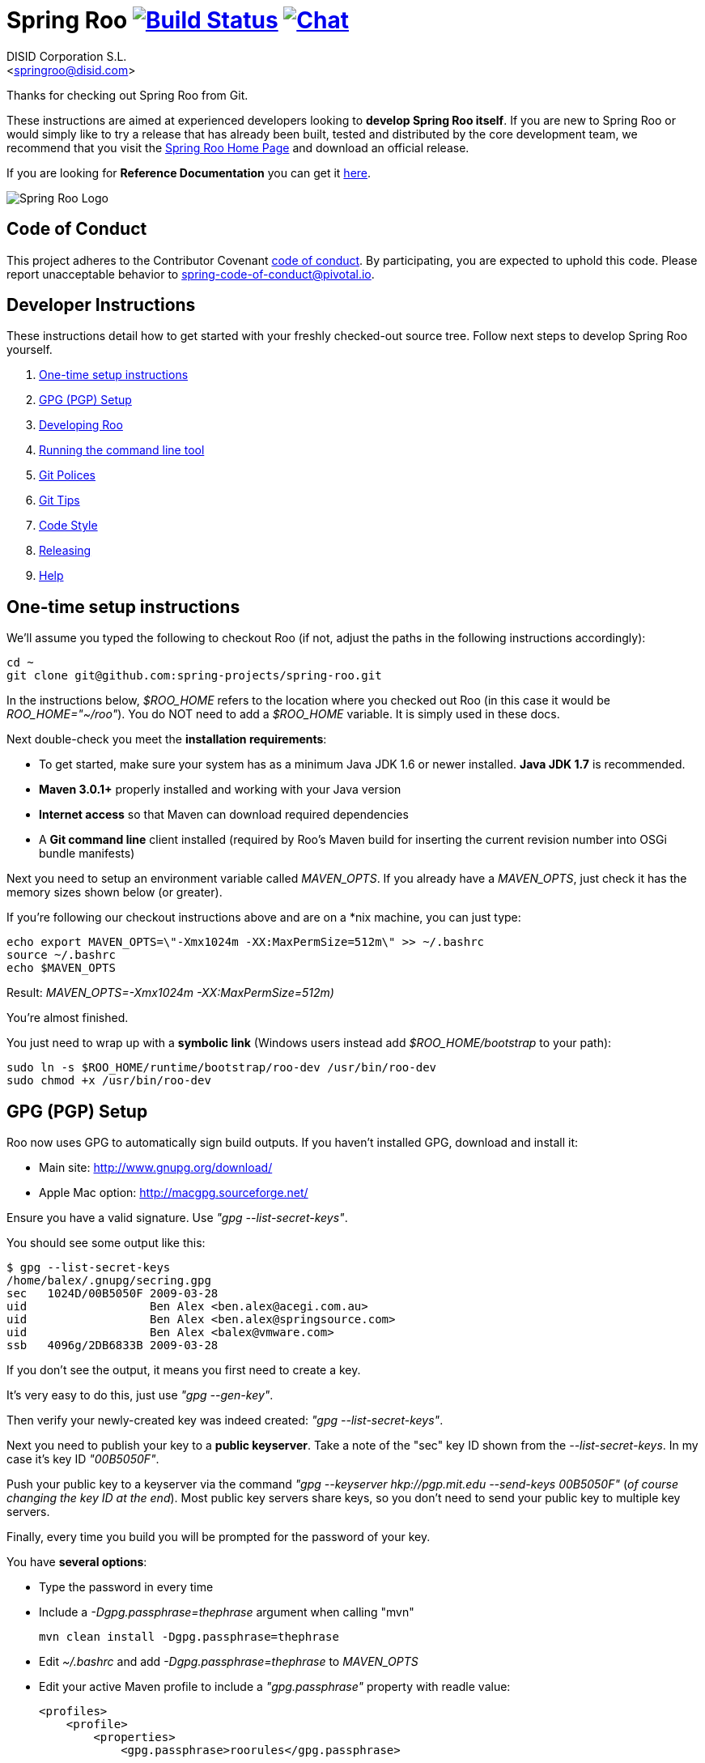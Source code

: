 // Build the document
// ===================
//
// HTML5:
//   asciidoctor -b html5 README.adoc
//
// HTML5 Asciidoctor:
//   # Embed images in XHTML
//   asciidoctor -b html5 -a data-uri README.adoc
//
// PDF Asciidoctor:
//   asciidoctor-pdf -a pdf-style=asciidoctor README.adoc

= Spring Roo image:https://build.spring.io/plugins/servlet/buildStatusImage/ROO-BUILD["Build Status", link="https://build.spring.io/browse/ROO-BUILD"] image:https://badges.gitter.im/Join Chat.svg["Chat",link="https://gitter.im/spring-projects/spring-roo?utm_source=badge&utm_medium=badge&utm_campaign=pr-badge&utm_content=badge"]
Getting started with Spring Roo development
:page-layout: base
:toc-placement: manual
:Author:    DISID Corporation S.L.
:Email:     <springroo@disid.com>

Thanks for checking out Spring Roo from Git.

These instructions are aimed at experienced developers looking to *develop Spring Roo itself*. If you are new to Spring Roo or would simply like to try a release that has already been built, tested and distributed by the core development team, we recommend that you visit the http://projects.spring.io/spring-roo/[Spring Roo Home Page] and download an official release.

If you are looking for *Reference Documentation* you can get it http://docs.spring.io/spring-roo/docs/current/reference/html/[here].

image:https://lh4.googleusercontent.com/-_DpgkWvc3bQ/UUwmwkLNdlI/AAAAAAAAAhU/kG3QSpLOhtw/s301/Logo_SpringRoo.png["Spring Roo Logo"]

== Code of Conduct

This project adheres to the Contributor Covenant link:CODE_OF_CONDUCT.adoc[code of conduct]. By participating, you  are expected to uphold this code. Please report unacceptable behavior to spring-code-of-conduct@pivotal.io.

== Developer Instructions

These instructions detail how to get started with your freshly checked-out source tree. Follow next steps to develop Spring Roo yourself.

. <<one-time-setup-instructions, One-time setup instructions>>
. <<gpg-pgp-setup, GPG (PGP) Setup>>
. <<developing-roo, Developing Roo>>
. <<running-the-command-line-tool, Running the command line tool>>
. <<git-polices, Git Polices>>
. <<git-tips, Git Tips>>
. <<code-style, Code Style>>
. <<releasing, Releasing>>
. <<help, Help>>

[[one-time-setup-instructions]]
== One-time setup instructions

We'll assume you typed the following to checkout Roo (if not, adjust the paths in the following instructions accordingly):

[source, shell]
cd ~
git clone git@github.com:spring-projects/spring-roo.git


In the instructions below, _$ROO_HOME_ refers to the location where you checked out Roo (in this case it would be _ROO_HOME="~/roo"_). You do NOT need to add a _$ROO_HOME_ variable. It is simply used in these docs.

Next double-check you meet the *installation requirements*:

* To get started, make sure your system has as a minimum Java JDK 1.6 or newer installed. *Java JDK 1.7* is recommended.
* *Maven 3.0.1+* properly installed and working with your Java version
* *Internet access* so that Maven can download required dependencies
* A *Git command line* client installed (required by Roo's Maven build for inserting the current revision number into OSGi bundle manifests)

Next you need to setup an environment variable called _MAVEN_OPTS_. If you already have a _MAVEN_OPTS_, just check it has the memory sizes shown below (or greater).  

If you're following our checkout instructions above and are on a *nix machine, you can just type:

[source, shell]
echo export MAVEN_OPTS=\"-Xmx1024m -XX:MaxPermSize=512m\" >> ~/.bashrc
source ~/.bashrc
echo $MAVEN_OPTS

Result: _MAVEN_OPTS=-Xmx1024m -XX:MaxPermSize=512m)_

You're almost finished. 

You just need to wrap up with a *symbolic link* (Windows users instead add _$ROO_HOME/bootstrap_ to your path):

[source, shell]
sudo ln -s $ROO_HOME/runtime/bootstrap/roo-dev /usr/bin/roo-dev
sudo chmod +x /usr/bin/roo-dev

[[gpg-pgp-setup]]
== GPG (PGP) Setup

Roo now uses GPG to automatically sign build outputs. If you haven't installed GPG, download and install it:

* Main site: http://www.gnupg.org/download/
* Apple Mac option: http://macgpg.sourceforge.net/

Ensure you have a valid signature. Use _"gpg --list-secret-keys"_. 

You should see some output like this:

[source, shell]
----
$ gpg --list-secret-keys
/home/balex/.gnupg/secring.gpg
sec   1024D/00B5050F 2009-03-28
uid                  Ben Alex <ben.alex@acegi.com.au>
uid                  Ben Alex <ben.alex@springsource.com>
uid                  Ben Alex <balex@vmware.com>
ssb   4096g/2DB6833B 2009-03-28
----

If you don't see the output, it means you first need to create a key. 

It's very easy to do this, just use _"gpg --gen-key"_.

Then verify your newly-created key was indeed created: _"gpg --list-secret-keys"_.

Next you need to publish your key to a *public keyserver*. Take a note of the "sec" key ID shown from the _--list-secret-keys_. In my case it's key ID _"00B5050F"_. 

Push your public key to a keyserver via the command _"gpg --keyserver hkp://pgp.mit.edu --send-keys 00B5050F"_ (_of course changing the key ID at the end_). Most public key servers share keys, so you don't need to send your public key to multiple key servers.

Finally, every time you build you will be prompted for the password of your
key.

You have *several options*:

* Type the password in every time
* Include a _-Dgpg.passphrase=thephrase_ argument when calling "mvn"
+
[source,shell]
----
mvn clean install -Dgpg.passphrase=thephrase
----
* Edit _~/.bashrc_ and add _-Dgpg.passphrase=thephrase_ to _MAVEN_OPTS_
* Edit your active Maven profile to include a _"gpg.passphrase"_ property with readle value:
+
[source,shell]
----
<profiles>
    <profile>
        <properties>
            <gpg.passphrase>roorules</gpg.passphrase>
----
* Use an encrypted  _"gpg.passphrase"_:
.. Create a master password
+
[source,shell]
----
mvn --encrypt-master-password <password>
----
.. Store this password in the _~/.m2/settings-security.xml_. It should look like:
+
[source,xml]
----
<settingsSecurity>
  <master>{jSMOWnoPFgsHVpMvz5VrIt5kRbzGpI8u+9EF1iFQyJQ=}</master>
</settingsSecurity>
----
.. Encrypt gpg passphrase:
+
[source,shell]
----
mvn --encrypt-password <passphrase>
----
.. Store it into your _settings.xml_ file in the server section. This will look like:
+
[source,xml]
----
<settings>
...
  <servers>
  ...
    <server>
      <id>gpg.passphrase</id>
      <passphrase>{COQLCE6DU6GtcS5P=}</passphrase>
    </server>
  ...
  </servers>
...
</settings>
----

Of course the most secure options are to type the password every time and to encrypt the password. However, the most comfortable is to encrypt the password especially *if you're doing a lot of builds*.

NOTE: _if you're new to GPG: don't lose your private key! Backup the secring.gpg file, as you'll need it to ever revoke your key or sign a replacement key (the public key servers offer no way to revoke a key unless you can sign the revocation request)._

[[developing-roo]]
== Developing Roo

Spring Roo itself does not use *AspectJ*, it is a standard _Maven_ project and
therefore any *standard IDE* can be used for development. No extra plugins are
needed.

The team use https://www.eclipse.org/[Eclipse] or https://spring.io/tools[STS] 
to develop Roo, just import the project as standard Maven project 
via _File > Import > Maven > Existing Maven Projects_ into Workspace.

In theory you could use the https://www.eclipse.org/m2e/[m2eclipse plugin].
The Roo team just tends to use the shell command _mvn_ instead.

[[code-style]]
=== Code Style

Spring Roo project follows the https://github.com/google/styleguide[Google Code Style] convention.

The http://mvnrepository.com/artifact/com.googlecode.maven-java-formatter-plugin/maven-java-formatter-plugin[Maven Java Formatter plugin] is included in the link:pom.xml[pom.xml] to format the Java source files using the https://github.com/google/styleguide/blob/gh-pages/eclipse-java-google-style.xml[Eclipse Java Code Format definition .xml file] included on the _devel-resources_ folder.

[IMPORTANT]
====
Developers and contributors that uses STS or Eclipse should install the https://github.com/google/styleguide/blob/gh-pages/eclipse-java-google-style.xml[Eclipse Java Code Format definition .xml file] via _Window > Properties > Java > Code Style > Formatter > Import_

Contributors must execute `mvn clean install` before sending the pull requests to be sure that Google Code Styles have been applied.
====

[[running-the-command-line-tool]]
== Running the command line tool 

Roo uses http://www.osgi.org/[OSGi] and OSGi requires compiled JARs. Therefore as you make changes in Roo, you'd normally need to _"mvn package"_ the relevant project(s), then copy the resulting JAR files to the OSGi container.

To simplify development and OSGi-related procedures, Roo's Maven POMs have been carefully configured to emit manifests, SCR descriptors and dependencies. 

These are mostly emitted when you use _"mvn package"_.

To try Roo out, you should type the following:

[source, shell]
cd $ROO_HOME
mvn clean install
cd ~/new-project-directory
roo-dev

It's important that you run *roo-dev* from a directory that you'd like to eventually contain a Roo-created project. 

IMPORTANT: _Don't try to run *roo-dev* from your $ROO_HOME directory._

Notice we used _"mvn install"_ rather than _"mvn package"_. This is simply for
convenience, as it will allow you to _"cd"_ into any Roo module subdirectory and
_"mvn install"_. This saves considerable build time if changes are only being made in a single module.

Also take into account _"mvn install"_ will perform some release related tasks, like generating the javadoc, the documentation from asciidoc, and generating the javadoc and source jars for each module. Those steps take a big amount of time to be performed, so to skip them just add the parameter _"-DskipRelease"_.

Roo ships with a command line tool called *roo-dev*. This is also a Windows
equivalent. It copies all relevant JARs from the Roo directories into
_$ROO_HOME/runtime/bootstrap/roo-dev/target/osgi_. This directory represents a configured Roo OSGi instance. 

*roo-dev* also launches the OSGi container, which is currently
http://felix.apache.org/[Apache Felix]. It also activate the _"development
mode"_, which gives fuller exceptions, more file activity reporting, extra 
flash messages related to OSGi events etc.

[[git-polices]]
== Git Polices

When checking into Git, you must provide a *commit message* which begins with the relevant https://jira.spring.io/browse/ROO[Roo Jira] issue tracking number. The message should be in the form *"ROO-xxx: Title of the Jira Issue"*. For example:

[source, shell]
ROO-1234: Name of the task as stated in Jira

You are free to place whatever text you like after this prefix. The prefix ensures FishEye is able to correlate the commit with Jira. eg:

[source, shell]
ROO-1234: Name of the task as stated in Jira - add extra file

You should *not commit any IDE or Maven-generated files into Git*.

Try to avoid _"git pull"_, as it creates lots of commit messages like _"Merge branch 'master' of git.springsource.org:roo/roo". You can avoid this with "git pull --rebase"._ 

See the "Git Tips" below for advice.

[[git-tips]]
== Git Tips

Setup Git correctly before you do anything else:

[source, shell]
git config --global user.name "Kanga Roo"
git config --global user.email joeys@marsupial.com

Perform the *initial checkout* with this:

[source, shell]
git clone git@github.com:spring-projects/spring-roo.git

Let's take the simple case where you just want to make a minor change against master. You don't want a new branch etc, and you only want a single commit to eventually show up in "git log". The easiest way is to start your editing session with this:

[source, shell]
git pull

That will give you the latest code. Go and edit files. Determine the changes with:

[source, shell]
git status

You can use "git add -A" if you just want to add everything you see.

Next you need to make a commit. Do this via:

[source, shell]
git commit -e

The -e will cause an editor to load, allowing you to edit the message. Every commit message should reflect the "Git Policies" above.

Now if nobody else has made any changes since your original "git pull", you can simply type this:

[source, shell]
git push origin

If the result is '[ok]', you're done. 

If the result is '[rejected]', someone else beat you to it. The simplest way to workaround this is:

[source, shell]
git pull --rebase

The --rebase option will essentially do a 'git pull', but then it will reapply your commits again as if they happened after the 'git pull'. This avoids verbose logs like "Merge branch 'master'".

If you're doing something non-trivial, it's best to create a branch. Learn more about this at http://sysmonblog.co.uk/misc/git_by_example/.

[[releasing]]
== Releasing

Roo is released on a regular basis by the *Roo project team*. To perform releases and make the associated announcements you require *appropriate permissions to many systems* (as listed below). As such these notes are intended to assist developers with such permissions complete releases.

Our release procedure may seem long, but that's because it includes many steps related to final testing and staging releases with other teams.

=== Prerequisites

* *GPG setup* (probably already setup if you followed notes above)
* *Git push privileges* (if you can commit, you have this)
* *s3cmd setup* (so "s3cmd ls" lists spring-roo-repository.springsource.org)
* *~/.m2/settings.xml* for spring-roo-repository-release and spring-roo-repository-snapshot IDs with S3 username/password
* @SpringRoo *twitter account credentials*
* spring.io/projects/spring-roo *editor privileges*. Note you need editor
  privileges for source pages at 
  https://github.com/spring-projects/spring-roo/tree/gh-pages
* JIRA project *administrator privileges*
* Close down your IDE before proceeding

=== Release Procedure

. Complete a thorough testing build and assembly ZIP:
+
[source, shell]
----
cd $ROO_HOME
git pull --rebase
cd $ROO_HOME/runtime/deployment-support
./roo-deploy-dist.sh -c next -n 4.5.6.RELEASE (use -v for logging)
cd $ROO_HOME
mvn clean install
cd $ROO_HOME/runtime/deployment-support
./roo-deploy-dist.sh -c assembly -tv (use -t for extra tests)
----

. Verify the assembly ZIP ($ROO_HOME/target/roo-deploy/dist/*.zip) looks good:

- Assembly ZIP unzips and is of a sensible size
- Assembly ZIP runs correctly when installed on major platforms
- Create Jira Task ticket "Release Spring Roo x.y.z.aaaaaa"
- Run the "reference guide" command in the Roo shell, copy the resulting XML file into $ROO_HOME/deployment-support/src/site/docbook/reference, git commit and then git push (so the appendix is updated)

. Tag the release (update the key ID, Jira ID and tag ID):
+
[source, shell]
cd $ROO_HOME
git tag -a -m "ROO-XXXX: Release Spring Roo 4.5.6.RELEASE" 4.5.6.RELEASE

. Build JARs:
+
[source, shell]
 cd $ROO_HOME
 mvn clean package

. Build the reference guide and deploy to the static staging server. You must be connected to the VPN for deployment to work. Note that http://projects.spring.io/spring-roo/ is updated bi-hourly from staging:
+
[source, shell]
cd $ROO_HOME/deployment-support
mvn clean site site:deploy

. Create the final assembly ZIP (must happen *after* site built). We run full tests here, even ensuring all the Maven artifacts used by user projects are available. This takes a lot of time, but it is very helpful for our users:
+
[source, shell]
cd $ROO_HOME/deployment-support
./roo-deploy-dist.sh -c assembly -Tv (-T means Maven tests with empty repo)

. Repeat the verification tests on the assembly ZIP (see above). See note below if coordinating a release with the STS team.
+
Typically after this step you'll *send the tested assembly ZIP to the STS team for a concurrent release*. Allow time for them to test the ZIP before starting step 8. This allows verification of STS embeddeding. Keep your ROO_HOME intact during this time, as you need the **/target and /.git directories for steps 8 and 9 to be completed.

. If the verifications pass, push the Git tag up to the server:
+
[source, shell]
cd $ROO_HOME
git push --tags

. Deploy the JARs to Maven Central
+
[source, shell]
cd $ROO_HOME
mvn clean deploy

. Deploy assembly ZIP (binaries) to the production download servers (it takes up to an hour for these to be made fully downloadable):
+
[source, shell]
cd $ROO_HOME/deployment-support
./roo-deploy-dist.sh -c deploy (use -dv for a dry-run and verbose logging)

. Increment the version number to the next BUILD-SNAPSHOT number:
+
[source, shell]
cd $ROO_HOME/deployment-support
./roo-deploy-dist.sh -c next -n 4.5.6.BUILD-SNAPSHOT (use -v for logging)
cd $ROO_HOME
mvn clean install eclipse:clean eclipse:eclipse
cd ~/new-project-directory; roo-dev script clinic.roo; mvn test
cd $ROO_HOME
git diff
git commit -a -m "ROO-XXXX: Update to next version"
git push

If any problems are detected before step 8, *simply fix*, push and start from step 1 again. You have not deployed anything substantial (ie only the reference guide) until step 8, so some corrections and re-tagging can be performed without any difficulty. The critical requirement is to defer step 8 (and beyond) until you're sure everything is fine.

=== Pre-notification testing

* Visit http://projects.spring.io/spring-roo/, click "Download!"
* Ensure it unzips OK and the sha1sum matches the downloaded .sha
* `rm -rf ~/.m2/repository/org/springframework/roo`
* Use "roo script clinic.roo" to build a new Roo project
* Use "mvn clean test" to verify Roo's annotation JAR downloads

=== Notifications and administration

Once the release is completed (ie all steps above) you'll typically:

* Mark the version as "released" in JIRA (_Admin > JIRA Admin_...)
* Publish a https://spring.io/blog/ entry explaining what's new
* Update http://en.wikipedia.org/wiki/Spring_Roo with the version
* Edit project page http://projects.spring.io/spring-roo/
* Tweet from @SpringRoo (NB: ensure #SpringRoo is in the message)
* Tweet from your personal account
* Email dev list
* Resolve the "release ticket" in JIRA

[[help]]
== Help

http://forum.springsource.org is now a read-only archive. All commenting, posting, registration services have been turned off.

If you have any question about Spring-roo project and its functionalities, you can check http://stackoverflow.com/questions/tagged/spring-roo

Thanks for your interest in Spring Roo!
